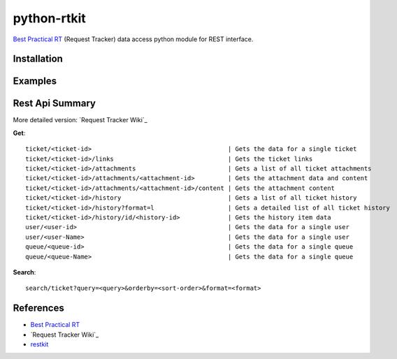 ====================
python-rtkit
====================
`Best Practical RT`_ (Request Tracker) data access python module for REST interface.


Installation
================

Examples
================

Rest Api Summary
================
More detailed version: `Request Tracker Wiki`_

**Get**::

 ticket/<ticket-id>                                     | Gets the data for a single ticket
 ticket/<ticket-id>/links                               | Gets the ticket links
 ticket/<ticket-id>/attachments                         | Gets a list of all ticket attachments
 ticket/<ticket-id>/attachments/<attachment-id>         | Gets the attachment data and content
 ticket/<ticket-id>/attachments/<attachment-id>/content | Gets the attachment content
 ticket/<ticket-id>/history                             | Gets a list of all ticket history
 ticket/<ticket-id>/history?format=l                    | Gets a detailed list of all ticket history
 ticket/<ticket-id>/history/id/<history-id>             | Gets the history item data
 user/<user-id>                                         | Gets the data for a single user
 user/<user-Name>                                       | Gets the data for a single user
 queue/<queue-id>                                       | Gets the data for a single queue
 queue/<queue-Name>                                     | Gets the data for a single queue

**Search**::

 search/ticket?query=<query>&orderby=<sort-order>&format=<format>

References
================
* `Best Practical RT`_
* `Request Tracker Wiki`_
* restkit_

.. _Best Practical RT: http://bestpractical.com/rt/
.. _REST - Request Tracker Wiki: http://requesttracker.wikia.com/wiki/REST
.. _restkit: http://restkit.org/
